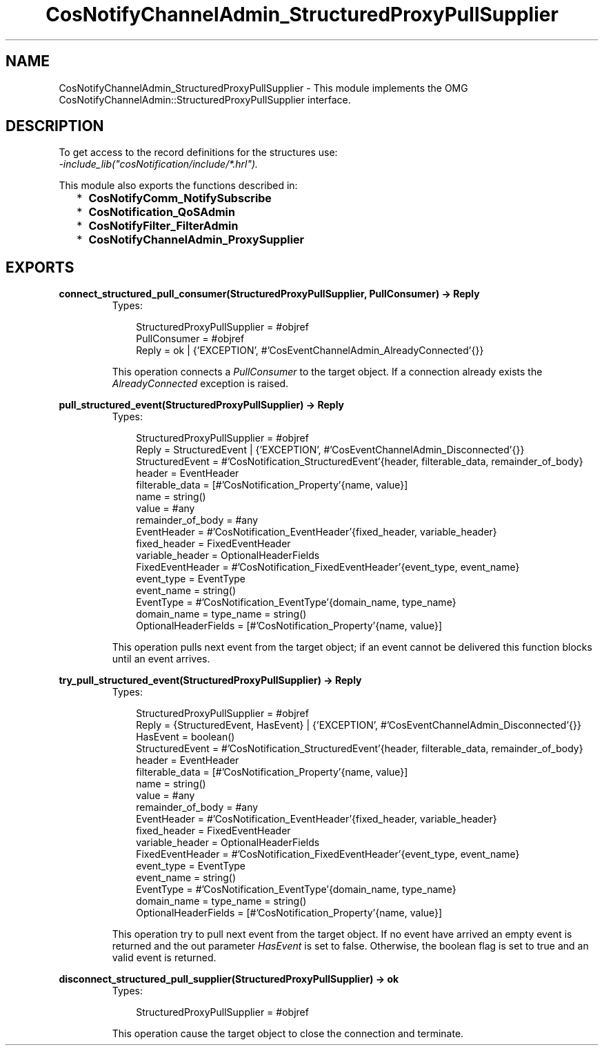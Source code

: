 .TH CosNotifyChannelAdmin_StructuredProxyPullSupplier 3 "cosNotification 1.1.17" "Ericsson AB" "Erlang Module Definition"
.SH NAME
CosNotifyChannelAdmin_StructuredProxyPullSupplier \- This module implements the OMG  CosNotifyChannelAdmin::StructuredProxyPullSupplier interface.
.SH DESCRIPTION
.LP
To get access to the record definitions for the structures use: 
.br
\fI-include_lib("cosNotification/include/*\&.hrl")\&.\fR\&
.LP
This module also exports the functions described in:
.RS 2
.TP 2
*
\fBCosNotifyComm_NotifySubscribe\fR\&
.LP
.TP 2
*
\fBCosNotification_QoSAdmin\fR\&
.LP
.TP 2
*
\fBCosNotifyFilter_FilterAdmin\fR\&
.LP
.TP 2
*
\fBCosNotifyChannelAdmin_ProxySupplier\fR\&
.LP
.RE

.SH EXPORTS
.LP
.B
connect_structured_pull_consumer(StructuredProxyPullSupplier, PullConsumer) -> Reply
.br
.RS
.TP 3
Types:

StructuredProxyPullSupplier = #objref
.br
PullConsumer = #objref
.br
Reply = ok | {'EXCEPTION', #'CosEventChannelAdmin_AlreadyConnected'{}}
.br
.RE
.RS
.LP
This operation connects a \fIPullConsumer\fR\& to the target object\&. If a connection already exists the \fIAlreadyConnected\fR\& exception is raised\&.
.RE
.LP
.B
pull_structured_event(StructuredProxyPullSupplier) -> Reply
.br
.RS
.TP 3
Types:

StructuredProxyPullSupplier = #objref
.br
Reply = StructuredEvent | {'EXCEPTION', #'CosEventChannelAdmin_Disconnected'{}}
.br
StructuredEvent = #'CosNotification_StructuredEvent'{header, filterable_data, remainder_of_body}
.br
header = EventHeader
.br
filterable_data = [#'CosNotification_Property'{name, value}]
.br
name = string()
.br
value = #any
.br
remainder_of_body = #any
.br
EventHeader = #'CosNotification_EventHeader'{fixed_header, variable_header}
.br
fixed_header = FixedEventHeader
.br
variable_header = OptionalHeaderFields
.br
FixedEventHeader = #'CosNotification_FixedEventHeader'{event_type, event_name}
.br
event_type = EventType
.br
event_name = string()
.br
EventType = #'CosNotification_EventType'{domain_name, type_name}
.br
domain_name = type_name = string()
.br
OptionalHeaderFields = [#'CosNotification_Property'{name, value}]
.br
.RE
.RS
.LP
This operation pulls next event from the target object; if an event cannot be delivered this function blocks until an event arrives\&.
.RE
.LP
.B
try_pull_structured_event(StructuredProxyPullSupplier) -> Reply
.br
.RS
.TP 3
Types:

StructuredProxyPullSupplier = #objref
.br
Reply = {StructuredEvent, HasEvent} | {'EXCEPTION', #'CosEventChannelAdmin_Disconnected'{}}
.br
HasEvent = boolean()
.br
StructuredEvent = #'CosNotification_StructuredEvent'{header, filterable_data, remainder_of_body}
.br
header = EventHeader
.br
filterable_data = [#'CosNotification_Property'{name, value}]
.br
name = string()
.br
value = #any
.br
remainder_of_body = #any
.br
EventHeader = #'CosNotification_EventHeader'{fixed_header, variable_header}
.br
fixed_header = FixedEventHeader
.br
variable_header = OptionalHeaderFields
.br
FixedEventHeader = #'CosNotification_FixedEventHeader'{event_type, event_name}
.br
event_type = EventType
.br
event_name = string()
.br
EventType = #'CosNotification_EventType'{domain_name, type_name}
.br
domain_name = type_name = string()
.br
OptionalHeaderFields = [#'CosNotification_Property'{name, value}]
.br
.RE
.RS
.LP
This operation try to pull next event from the target object\&. If no event have arrived an empty event is returned and the out parameter \fIHasEvent\fR\& is set to false\&. Otherwise, the boolean flag is set to true and an valid event is returned\&.
.RE
.LP
.B
disconnect_structured_pull_supplier(StructuredProxyPullSupplier) -> ok
.br
.RS
.TP 3
Types:

StructuredProxyPullSupplier = #objref
.br
.RE
.RS
.LP
This operation cause the target object to close the connection and terminate\&.
.RE